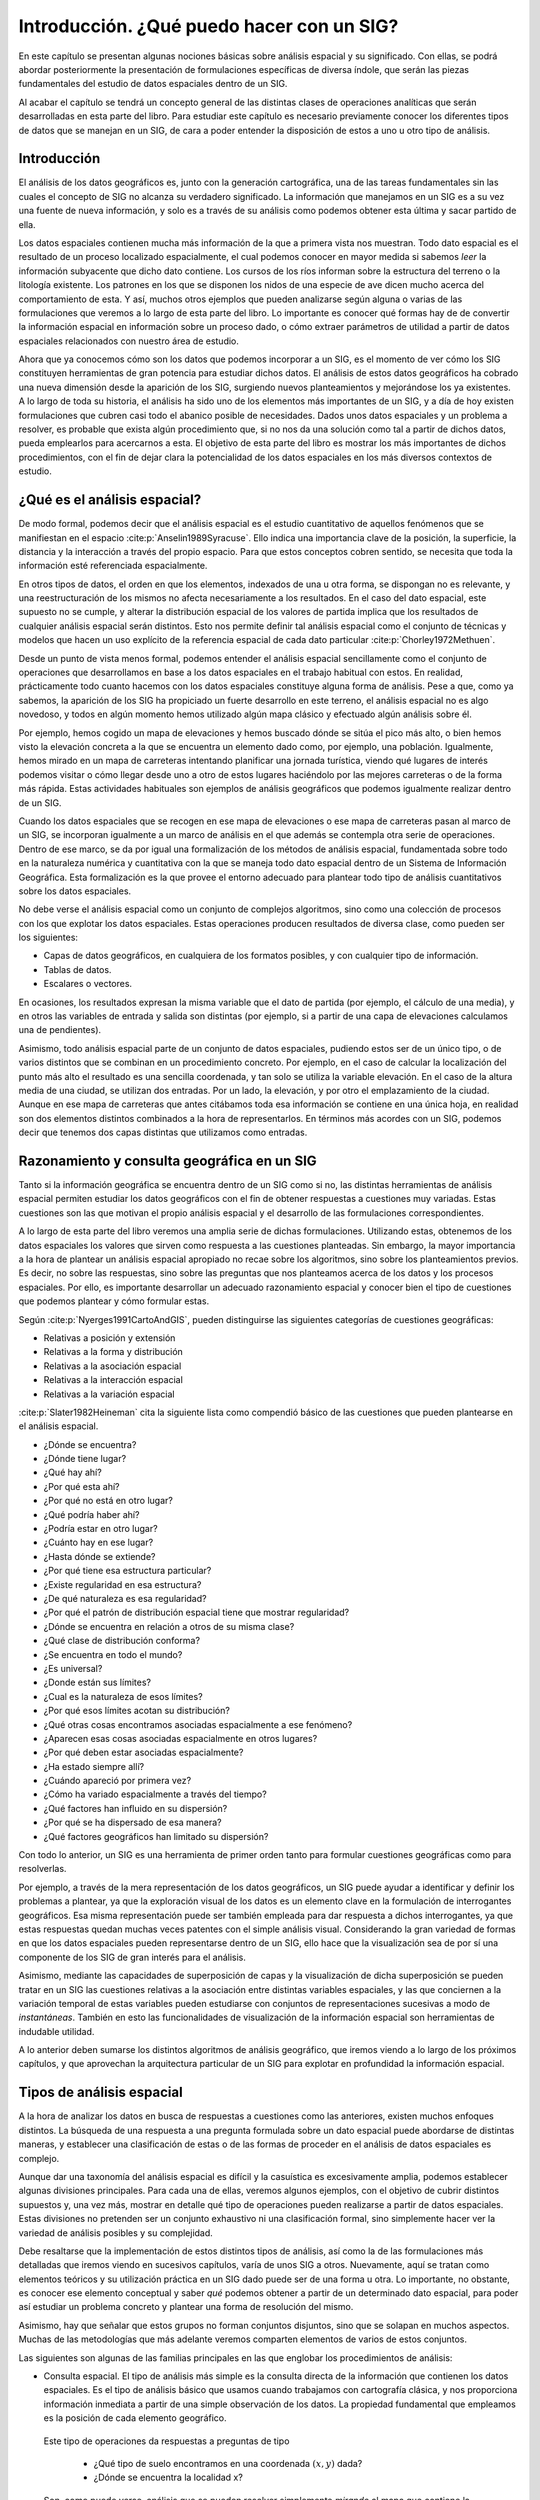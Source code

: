.. _Introduccion_procesos:


**********************************************************
Introducción. ¿Qué puedo hacer con un SIG?
**********************************************************


En este capítulo se presentan algunas nociones básicas sobre análisis espacial y su significado. Con ellas, se podrá abordar posteriormente la presentación de formulaciones específicas de diversa índole, que serán las piezas fundamentales del estudio de datos espaciales dentro de un SIG.

Al acabar el capítulo se tendrá un concepto general de las distintas clases de operaciones analíticas que serán desarrolladas en esta parte del libro. Para estudiar este capítulo es necesario previamente conocer los diferentes tipos de datos que se manejan en un SIG, de cara a poder entender la disposición de estos a uno u otro tipo de análisis. 


Introducción
=====================================================

El análisis de los datos geográficos es, junto con la generación cartográfica, una de las tareas fundamentales sin las cuales el concepto de SIG no alcanza su verdadero significado. La información que manejamos en un SIG es a su vez una fuente de nueva información, y solo es a través de su análisis como podemos obtener esta última y sacar partido de ella.

Los datos espaciales contienen mucha más información de la que a primera vista nos muestran. Todo dato espacial es el resultado de un proceso localizado espacialmente, el cual podemos conocer en mayor medida si sabemos *leer* la información subyacente que dicho dato contiene. Los cursos de los ríos informan sobre la estructura del terreno o la litología existente. Los patrones en los que se disponen los nidos de una especie de ave dicen mucho acerca del comportamiento de esta. Y así, muchos otros ejemplos que pueden analizarse según alguna o varias de las formulaciones que veremos a lo largo de esta parte del libro. Lo importante es conocer qué formas hay de  de convertir la información espacial en información sobre un proceso dado, o cómo extraer parámetros de utilidad a partir de datos espaciales relacionados con nuestro área de estudio.

Ahora que ya conocemos cómo son los datos que podemos incorporar a un SIG, es el momento de ver cómo los SIG constituyen herramientas de gran potencia para estudiar dichos datos. El análisis de estos datos geográficos ha cobrado una nueva dimensión desde la aparición de los SIG, surgiendo nuevos planteamientos y mejorándose los ya existentes. A lo largo de toda su historia, el análisis ha sido uno de los elementos más importantes de un SIG, y a día de hoy existen formulaciones que cubren casi todo el abanico posible de necesidades. Dados unos datos espaciales y un problema a resolver, es probable que exista algún procedimiento que, si no nos da una solución como tal a partir de dichos datos, pueda emplearlos para acercarnos a esta. El objetivo de esta parte del libro es mostrar los más importantes de dichos procedimientos, con el fin de dejar clara la potencialidad de los datos espaciales en los más diversos contextos de estudio.

¿Qué es el análisis espacial?
=====================================================

De modo formal, podemos decir que el análisis espacial es el estudio cuantitativo de aquellos fenómenos que se manifiestan en el espacio  :cite:p:`Anselin1989Syracuse`. Ello indica una importancia clave de la posición, la superficie, la distancia y la interacción a través del propio espacio. Para que estos conceptos cobren sentido, se necesita que toda la información esté referenciada espacialmente.

En otros tipos de datos, el orden en que los elementos, indexados de una u otra forma, se dispongan no es relevante, y una reestructuración de los mismos no afecta necesariamente a los resultados. En el caso del dato espacial, este supuesto no se cumple, y alterar la distribución espacial de los valores de partida implica que los resultados de cualquier análisis espacial serán distintos. Esto nos permite definir tal análisis espacial como el conjunto de técnicas y modelos que hacen un uso explícito de la referencia espacial de cada dato particular  :cite:p:`Chorley1972Methuen`.

Desde un punto de vista menos formal, podemos entender el análisis espacial sencillamente como el conjunto de operaciones que desarrollamos en base a los datos espaciales en el trabajo habitual con estos. En realidad, prácticamente todo cuanto hacemos con los datos espaciales constituye alguna forma de análisis. Pese a que, como ya sabemos, la aparición de los SIG ha propiciado un fuerte desarrollo en este terreno, el análisis espacial no es algo novedoso, y todos en algún momento hemos utilizado algún mapa clásico y efectuado algún análisis sobre él.

Por ejemplo, hemos cogido un mapa de elevaciones y hemos buscado dónde se sitúa el pico más alto, o bien hemos visto la elevación concreta a la que se encuentra un elemento dado como, por ejemplo, una población. Igualmente, hemos mirado en un mapa de carreteras intentando planificar una jornada turística, viendo qué lugares de interés podemos visitar o cómo llegar desde uno a otro de estos lugares haciéndolo por las mejores carreteras o de la forma más rápida. Estas actividades habituales son ejemplos de análisis geográficos que podemos igualmente realizar dentro de un SIG.

Cuando los datos espaciales que se recogen en ese mapa de elevaciones o ese mapa de carreteras pasan al marco de un SIG, se incorporan igualmente a un marco de análisis en el que además se contempla otra serie de operaciones. Dentro de ese marco, se da por igual una formalización de los métodos de análisis espacial, fundamentada sobre todo en la naturaleza numérica y cuantitativa con la que se maneja todo dato espacial dentro de un Sistema de Información Geográfica. Esta formalización es la que provee el entorno adecuado para plantear todo tipo de análisis cuantitativos sobre los datos espaciales.

No debe verse el análisis espacial como un conjunto de complejos algoritmos, sino como una colección de procesos con los que explotar los datos espaciales. Estas operaciones producen resultados de diversa clase, como pueden ser los siguientes:


* Capas de datos geográficos, en cualquiera de los formatos posibles, y con cualquier tipo de información.
* Tablas de datos. 
* Escalares o vectores.


En ocasiones, los resultados expresan la misma variable que el dato de partida (por ejemplo, el cálculo de una media), y en otros las variables de entrada y salida son distintas (por ejemplo, si a partir de una capa de elevaciones calculamos una de pendientes).

Asimismo, todo análisis espacial parte de un conjunto de datos espaciales, pudiendo estos ser de un único tipo, o de varios distintos que se combinan en un procedimiento concreto. Por ejemplo, en el caso de calcular la localización del punto más alto el resultado es una sencilla coordenada, y tan solo se utiliza la variable elevación. En el caso de la altura media de una ciudad, se utilizan dos entradas. Por un lado, la elevación, y por otro el emplazamiento de la ciudad. Aunque en ese mapa de carreteras que antes citábamos toda esa información se contiene en una única hoja, en realidad son dos elementos distintos combinados a la hora de representarlos. En términos más acordes con un SIG, podemos decir que tenemos dos capas distintas que utilizamos como entradas.

Razonamiento y consulta geográfica en un SIG
=====================================================

Tanto si la información geográfica se encuentra dentro de un SIG como si no, las distintas herramientas de análisis espacial permiten estudiar los datos geográficos con el fin de obtener respuestas a cuestiones muy variadas. Estas cuestiones son las que motivan el propio análisis espacial y el desarrollo de las formulaciones correspondientes. 

A lo largo de esta parte del libro veremos una amplia serie de dichas formulaciones. Utilizando estas, obtenemos de los datos espaciales los valores que sirven como respuesta a las cuestiones planteadas. Sin embargo, la mayor importancia a la hora de plantear un análisis espacial apropiado no recae sobre los algoritmos, sino sobre los planteamientos previos. Es decir, no sobre las respuestas, sino sobre las preguntas que nos planteamos acerca de los datos y los procesos espaciales. Por ello, es importante desarrollar un adecuado razonamiento espacial y conocer bien el tipo de cuestiones que podemos plantear y cómo formular estas.

Según  :cite:p:`Nyerges1991CartoAndGIS`, pueden distinguirse las siguientes categorías de cuestiones geográficas:


* Relativas a posición y extensión
* Relativas a la forma y distribución
* Relativas a la asociación espacial
* Relativas a la interacción espacial
* Relativas a la variación espacial


:cite:p:`Slater1982Heineman` cita la siguiente lista como compendió básico de las cuestiones que pueden plantearse en el análisis espacial.


* ¿Dónde se encuentra?
* ¿Dónde tiene lugar?
* ¿Qué hay ahí?
* ¿Por qué esta ahí?
* ¿Por qué no está en otro lugar?
* ¿Qué podría haber ahí?
* ¿Podría estar en otro lugar?
* ¿Cuánto hay en ese lugar?
* ¿Hasta dónde se extiende?
* ¿Por qué tiene esa estructura particular?
* ¿Existe regularidad en esa estructura?
* ¿De qué naturaleza es esa regularidad?
* ¿Por qué el patrón de distribución espacial tiene que mostrar regularidad?
* ¿Dónde se encuentra en relación a otros de su misma clase?
* ¿Qué clase de distribución conforma?
* ¿Se encuentra en todo el mundo?
* ¿Es universal?
* ¿Donde están sus límites?
* ¿Cual es la naturaleza de esos límites?
* ¿Por qué esos límites acotan su distribución?
* ¿Qué otras cosas encontramos asociadas espacialmente a ese fenómeno?
* ¿Aparecen esas cosas asociadas espacialmente en otros lugares?
* ¿Por qué deben estar asociadas espacialmente?
* ¿Ha estado siempre allí?
* ¿Cuándo apareció por primera vez?
* ¿Cómo ha variado espacialmente a través del tiempo?
*  ¿Qué factores han influido en su dispersión?
* ¿Por qué se ha dispersado de esa manera?
* ¿Qué factores geográficos han limitado su dispersión?


Con todo lo anterior, un SIG es una herramienta de primer orden tanto para formular cuestiones geográficas como para resolverlas.

Por ejemplo, a través de la mera representación de los datos geográficos, un SIG puede ayudar a identificar y definir los problemas a plantear, ya que la exploración visual de los datos es un elemento clave en la formulación de interrogantes geográficos. Esa misma representación puede ser también empleada para dar respuesta a dichos interrogantes, ya que estas respuestas quedan muchas veces patentes con el simple análisis visual. Considerando la gran variedad de formas en que los datos espaciales pueden representarse dentro de un SIG, ello hace que la visualización sea de por sí una componente de los SIG de gran interés para el análisis.

Asimismo, mediante las capacidades de superposición de capas y la visualización de dicha superposición se pueden tratar en un SIG las cuestiones relativas a la asociación entre distintas variables espaciales, y las que conciernen a la variación temporal de estas variables pueden estudiarse con conjuntos de representaciones sucesivas a modo de *instantáneas*. También en esto las funcionalidades de visualización de la información espacial son herramientas de indudable utilidad.

A lo anterior deben sumarse los distintos algoritmos de análisis geográfico, que iremos viendo a lo largo de los próximos capítulos, y que aprovechan la arquitectura particular de un SIG para explotar en profundidad la información espacial.

Tipos de análisis espacial
===================================================== 

A la hora de analizar los datos en busca de respuestas a cuestiones como las anteriores, existen muchos enfoques distintos. La búsqueda de una respuesta a una pregunta formulada sobre un dato espacial puede abordarse de distintas maneras, y establecer una clasificación de estas o de las formas de proceder en el análisis de datos espaciales es complejo. 

Aunque dar una taxonomía del análisis espacial es difícil y la casuística es excesivamente amplia, podemos establecer algunas divisiones principales. Para cada una de ellas, veremos algunos ejemplos, con el objetivo de cubrir distintos supuestos y, una vez más, mostrar en detalle qué tipo de operaciones pueden realizarse a partir de datos espaciales. Estas divisiones no pretenden ser un conjunto exhaustivo ni una clasificación formal, sino simplemente hacer ver la variedad de análisis posibles y su complejidad.

Debe resaltarse que la implementación de estos distintos tipos de análisis, así como la de las formulaciones más detalladas que iremos viendo en sucesivos capítulos, varía de unos SIG a otros. Nuevamente, aquí se tratan como elementos teóricos y su utilización práctica en un SIG dado puede ser de una forma u otra. Lo importante, no obstante, es conocer ese elemento conceptual y saber *qué* podemos obtener a partir de un determinado dato espacial, para poder así estudiar un problema concreto y plantear una forma de resolución del mismo.

Asimismo, hay que señalar que estos grupos no forman conjuntos disjuntos, sino que se solapan en muchos aspectos. Muchas de las metodologías que más adelante veremos comparten elementos de varios de estos conjuntos.

Las siguientes son algunas de las familias principales en las que englobar los procedimientos de análisis:


* Consulta espacial. El tipo de análisis más simple es la consulta directa de la información que contienen los datos espaciales. Es el tipo de análisis básico que usamos cuando trabajamos con cartografía clásica, y nos proporciona información inmediata a partir de una simple observación de los datos. La propiedad fundamental que empleamos es la posición de cada elemento geográfico. 

 Este tipo de operaciones da respuestas a preguntas de tipo

	* ¿Qué tipo de suelo encontramos en una coordenada :math:`(x,y)` dada?
	* ¿Dónde se encuentra la localidad x?

 Son, como puede verse, análisis que se pueden resolver simplemente *mirando* al mapa que contiene la información de partida, y por ello constituyen la forma más sencilla de análisis espacial.

 Puesto que en la información geográfica dentro de un SIG todo elemento tiene asociadas unas propiedades en forma de valores, también podemos consultar estos valores. Así, podemos plantear consultas no necesariamente relacionadas con la componente espacial, tales como

	* ¿Cuáles son las diez ciudades españolas con mayor población?
	* ¿Qué pueblos de España comienzan por la letra A?

 Combinar este tipo de consultas con las puramente espaciales constituye un análisis sencillo pero fundamental dentro de los posibles en un SIG, y representa una de las utilidades más frecuentemente empleadas de estos en el trabajo diario.

* Análisis topológico. Las consultas hechas a las capas de datos espaciales pueden tener relación no solo con su posición sino con la relación con otros elementos de la misma capa. La existencia de topología (ver :ref:`Topologia`) puede emplearse para la realización de consultas que respondan a cuestiones como, entre otras, las siguientes:

	* ¿Cómo llegar desde mi posición actual hasta una coordenada concreta por la red viaria existente?
	* ¿Qué comunidades autónomas comparten límite con Madrid?

* Medición. La existencia de una referencia espacial para cada uno de los elementos con los que trabajamos en el análisis dentro de un SIG hace que podamos cuantificar otra serie de parámetros también espaciales. El más básico de estos parámetros es la distancia, que puede ser una distancia simple entre dos puntos dados o bien una distancia entre elementos complejos tales como polígonos o líneas, o combinaciones de ellos.

 Además de la distancia podemos medir otras propiedades tales como

	* Área
	* Perímetro
	* Longitud de un recorrido no lineal
	* Factores de forma

 Dentro de este grupo incluimos parámetros más elaborados tales como pendientes, o índices diversos que derivan todos ellos de medidas sencillas similares a las anteriores. Estas medidas no tiene que ser necesariamente de tipo espacial, ya que conceptos como la pendiente pueden medirse no solo sobre un espacio geográfico ---variación de :math:`z` sobre el plano :math:`xy`--- sino también sobre otras variables ---variación de dicha variable (temperatura, concentración de un nutriente, etc.) sobre el plano :math:`xy`---.

 Responden a preguntas muy variadas tales como	

	* ¿Qué superficie de zonas arboladas hay en mi término municipal?
	* ¿Cuántos kilómetros comprende la red viaria española?
	* ¿Tienen las distintas zonas de usos de suelo formas compactas o por el contrario son principalmente alargadas y de tipo fusiforme?

* Combinación. Uno de los procedimientos más habituales y más característicos dentro del uso de un SIG es la combinación o superposición de varias capas de información. La propia estructura de la información geográfica en capas facilita notablemente estos procedimientos y convierte a los SIG en plataformas ideales para llevar a cabo análisis donde se combina información sobre diversas variables.

 Antes de la existencia de los SIG, la combinación de capas implicaba la utilización de mapas en soportes tales como transparencias o acetatos, una opción farragosa y muy poco apta para el análisis de las combinaciones resultantes. Dentro de un SIG, existen metodologías para integrar la información de varias capas en formas muy distintas, y las nuevas capas resultantes pueden luego analizarse con sencillez independientemente de su origen, como una capa más.

 La estructura de las bases de datos geográficas es idónea para integrar toda la información disponible acerca de una región geográfica concreta, y las distintas capas que forman esta se pueden combinar de forma sencilla tanto para su análisis como para su simple visualización.

* Transformaciones. Podemos englobar dentro de este grupo una amplia serie de procedimientos que modifican los elementos de entrada de diversas formas.

 Por ejemplo, uno de los procedimientos más frecuentes dentro de un SIG es la creación de áreas de influencia. Este tipo de operaciones de análisis convierte los distintos elementos geográficos en áreas que reflejan la influencia de dicho elemento en base a parámetros tales como distancias o costes. Se tiene así una transformación geométrica, ya que la forma del objeto se transforma en una nueva que indica la zona que se ve afectada por dicho objeto.

 Con ellas podemos responder a preguntas como

	* ¿Qué puntos de la ciudad no tienen una farmacia a menos de un kilómetro de distancia?
	* ¿Están los distintos comercios de un barrio demasiado juntos, de forma que probablemente estén compitiendo por la clientela?
	* Si considero que para una escapada de fin de semana el turista medio recorre como mucho 100 kilómetros, ¿qué municipios alrededor del mío son susceptibles de venir de visita turística y por tanto debería promover en ellos los valores naturales de este?

 Otros ejemplos de este tipo de modificaciones geométricas es la simplificación de líneas, que trata de definir los mismos trazados de un conjunto de lineas reduciendo el número de puntos empleados.

 También se pueden realizar transformaciones de las geometrías en función no solo de su componente espacial (sus coordenadas), sino utilizando igualmente los valores asociados a estas. Un ejemplo de esto es la agrupación de geometrías que comparten algún atributo común en entidades únicas. Dado un conjunto de polígonos con los distintos términos municipales, para los cuales exista un atributo que indique la comarca a la que pertenecen, se pueden agrupar estos para obtener polígonos únicos de cada comarca.

 Otras transformaciones son de tipo cartográfico, tales como la conversión entre sistemas de coordenadas distintos, las reproyecciones, o la aplicación de transformaciones afines en general. Estas son básicas para, por ejemplo, combinar datos referenciados según distintos sistemas.

 Un tipo de transformación importante es la relativa a los modelos de datos, pues estos, como ya sabemos, son tan variados como los sistemas de coordenadas. Las transformaciones entre formatos y paradigmas de almacenamiento son importantes para un manejo óptimo de los datos geográficos, ya que ciertas operaciones se realizan de manera más adecuada en unos formatos concretos. Igualmente, la combinación de capas requiere en muchos casos que estas se encuentre en un mismo formato, al igual que sucede con los sistemas de coordenadas. La conversión entre los modelos ráster y vectorial, la interpolación o el cálculo de capas de densidad son ejemplos de análisis que modifican la forma de representación de una realidad espacial concreta.

 Por último, encontramos transformaciones basadas en los valores de las variables estudiadas. Dentro de este grupo encontramos las reclasificaciones, que en el caso de datos categóricos transforman la identificación de cada elemento en una clase dada, o los cambios de escala u otras operaciones aritméticas tales como la normalización de una variable en un rango dado, o la tipificación de una variable para asimilar su distribución de valores a la de una curva normal. Estos últimos se efectúan sobre datos de tipo continuo.

* Análisis de superficies. El análisis de superficies es uno de los más potentes de cuantos encontramos en un SIG. Desde parámetros básicos como la pendiente o la orientación hasta parámetros morfométricos muy específicos, pasando por todas las herramientas del análisis hidrológico, la batería de operaciones disponibles es muy amplia. Aunque este análisis de superficies se entiende como el de la superficie terrestre (es decir, el relieve), gran parte de estas operaciones pueden aplicarse a cualquier otra superficie, entendiendo esta en su su sentido matemático. Así, la pendiente indica una tasa de variación y puede aplicarse a capas con valores distintos de la elevación, tales como temperaturas, densidades, etc.

* Estadística descriptiva. Los elementos de la estadística clásica tienen sus equivalentes en los datos espaciales, y nos permiten calificar cuantitativamente los datos con los que trabajamos. Se incluyen aquí descriptores de centralidad y dispersión, de dependencia espacial o el estudio de patrones espaciales, entre otros muchos. Estos pueden a su vez usarse para el contraste de hipótesis que contengan una cierta componente espacial.

 Por ejemplo, estos estadísticos nos permiten dar respuesta a cuestiones del tipo

	* ¿Es constante la media de altura a lo largo de toda la geografía de mi país?
	* ¿Existe alguna tendencia de los individuos de una especie a congregarse, o por el contrario se dispersan por todo el territorio disponible minimizando el contacto con otros congéneres?
	* ¿Existe alguna dirección predominante en los movimientos de individuos de una especie o se desplazan erráticamente?

* Inferencia. Otro análisis estadístico de gran importancia en los SIG es el que permite inferir comportamientos de las distintas variables y estudiar, por ejemplo, la forma en que estas van a evolucionar a lo largo del tiempo.

 El establecimiento de modelos de cambio y variación representa una de las herramientas más actuales en el campo de los SIG, y un campo en abundante desarrollo.

* Toma de decisiones y optimización. La realización de actividades en el medio tiene una obvia componente espacial. Son muchos los parámetros que influyen en ellas, y en función de estos dichas actividades se desarrollarán de una forma u otra. La estructura de la información geográfica en capas dentro de un SIG, favorable como ya vimos para la superposición de capas, lo es igualmente para estudiar de forma combinada los efectos de distintos factores.

 El estudio de estos factores puede ser una herramienta clave para tomar decisiones relativas a la actividad sobre la que ejercen su influencia. Así, los procedimientos de análisis espacial nos sirven para responder a cuestiones como, por ejemplo,

	* ¿Cuál es el mejor lugar para emplazar una nueva construcción en función de su impacto sobre el medio?
	* ¿Por qué trazado es más conveniente construir una nueva carretera?
	* ¿Dónde situar un nuevo hospital para que el servicio en la comarca mejore lo máximo posible?

 Dentro de estos análisis, muchos de ellos tratan de maximizar o minimizar alguna función objetivo dependiente de los factores implicados, que pueden ser tanto variables recogidas en distintas capas como parámetros espaciales tales como distancias.

* Modelización. La creación de modelos espaciales dentro de un SIG es una tarea aún pendiente de mucho desarrollo. No obstante, existe un gran número de modelos en los más diversos campos, y la arquitectura de datos y procesos de los SIG es propicia para la implementación de otros nuevos.

 Modelos como los de tipo hidrológico son habituales en los SIG más populares, y la estructura raster de los datos que se emplean generalmente en estos facilita en gran medida el análisis y la implementación de modelos distribuidos. Otros modelos que encuentran en los SIG una plataforma idónea para su implementación son los basados en autómatas celulares, con aplicación en muchas áreas distintas.



Como ya se ha dicho, todos estos tipos de análisis no son independientes entre sí, y la verdadera potencia de un SIG radica en la elaboración de metodologías que combinen estos. Por ejemplo, la elaboración de áreas de influencia considerando distancia a través de una red viaria, utilizando la topología de esta, que incorpora el estudio de la topología de la red, la medición de distancias sobre la misma, y la transformación de entidades geográficas en función de lo anterior.

En esta breve exposición no se ha tratado de dar ejemplos particulares de utilización de los SIG, ya que esto se hará en la última parte del libro. En su lugar, se pretende dar a entender que los procedimientos que pueden implementarse en un SIG son muy variados, y que en función del área de interés en que trabajemos, haremos uso de unos o de otros. Pese a ello, es interesante conocer al menos someramente el amplio abanico de técnicas disponibles y el alcance de las mismas dentro de diversos sectores de aplicación.

Resumen
=====================================================

En líneas generales, todo cuanto hacemos con la información geográfica implica algún tipo de análisis. Desde una mera consulta a un modelo muy complejo, este análisis explora dicha información y permite obtener resultados que descubren otros tipos de información subyacente.

Existe una gran variedad de procesos de análisis espacial. Estos pueden tomar datos espaciales de diversas clases y generar resultados también muy diversos, por lo que su clasificación es compleja. Algunos de los más característicos de cuantos podemos llevar a cabo dentro de un SIG son aquellos que sacan partido de la forma en que este maneja las distintas capas de información. Por ejemplo, la superposición de capas o el análisis combinado de distintos factores como herramienta de apoyo en la toma de decisiones. La creación de zonas de influencia es también uno de los análisis más habituales, englobado dentro de un conjunto de procesos de transformación de datos geográficos.

En este contexto, deben considerarse los SIG como herramientas que van a a permitir una mejor formulación de las cuestiones geográficas, y que del mismo modo van a ayudar en la búsqueda de respuestas a estas.
